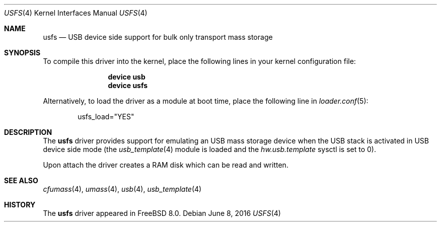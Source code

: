 .\"
.\" Copyright (c) 2014 Hans Petter Selasky
.\" All rights reserved.
.\"
.\" Redistribution and use in source and binary forms, with or without
.\" modification, are permitted provided that the following conditions
.\" are met:
.\" 1. Redistributions of source code must retain the above copyright
.\"    notice, this list of conditions and the following disclaimer.
.\" 2. Redistributions in binary form must reproduce the above copyright
.\"    notice, this list of conditions and the following disclaimer in the
.\"    documentation and/or other materials provided with the distribution.
.\"
.\" THIS SOFTWARE IS PROVIDED BY THE AUTHOR AND CONTRIBUTORS ``AS IS'' AND
.\" ANY EXPRESS OR IMPLIED WARRANTIES, INCLUDING, BUT NOT LIMITED TO, THE
.\" IMPLIED WARRANTIES OF MERCHANTABILITY AND FITNESS FOR A PARTICULAR PURPOSE
.\" ARE DISCLAIMED.  IN NO EVENT SHALL THE AUTHOR OR CONTRIBUTORS BE LIABLE
.\" FOR ANY DIRECT, INDIRECT, INCIDENTAL, SPECIAL, EXEMPLARY, OR CONSEQUENTIAL
.\" DAMAGES (INCLUDING, BUT NOT LIMITED TO, PROCUREMENT OF SUBSTITUTE GOODS
.\" OR SERVICES; LOSS OF USE, DATA, OR PROFITS; OR BUSINESS INTERRUPTION)
.\" HOWEVER CAUSED AND ON ANY THEORY OF LIABILITY, WHETHER IN CONTRACT, STRICT
.\" LIABILITY, OR TORT (INCLUDING NEGLIGENCE OR OTHERWISE) ARISING IN ANY WAY
.\" OUT OF THE USE OF THIS SOFTWARE, EVEN IF ADVISED OF THE POSSIBILITY OF
.\" SUCH DAMAGE.
.\"
.\" $FreeBSD: stable/11/share/man/man4/usfs.4 331197 2018-03-19 07:35:35Z eadler $
.\"
.Dd June 8, 2016
.Dt USFS 4
.Os
.Sh NAME
.Nm usfs
.Nd USB device side support for bulk only transport mass storage
.Sh SYNOPSIS
To compile this driver into the kernel,
place the following lines in your
kernel configuration file:
.Bd -ragged -offset indent
.Cd "device usb"
.Cd "device usfs"
.Ed
.Pp
Alternatively, to load the driver as a
module at boot time, place the following line in
.Xr loader.conf 5 :
.Bd -literal -offset indent
usfs_load="YES"
.Ed
.Sh DESCRIPTION
The
.Nm
driver provides support for emulating an USB mass storage device when
the USB stack is activated in USB device side mode (the
.Xr usb_template 4
module is loaded and the
.Va hw.usb.template
sysctl is set to 0).
.Pp
Upon attach the driver creates a RAM disk which can be read and written.
.Sh SEE ALSO
.Xr cfumass 4 ,
.Xr umass 4 ,
.Xr usb 4 ,
.Xr usb_template 4
.Sh HISTORY
The
.Nm
driver appeared in
.Fx 8.0 .
